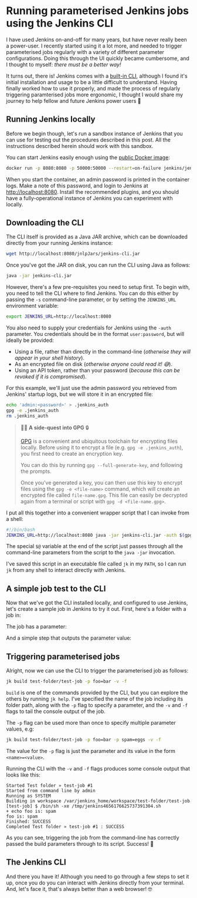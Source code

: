 :PROPERTIES:
:UNNUMBERED: t
:END:
#+options: toc:nil
#+options: stat:nil
#+options: todo:nil
* Running parameterised Jenkins jobs using the Jenkins CLI
I have used Jenkins on-and-off for many years, but have never really been a power-user. I recently started using it a lot more, and needed to trigger parameterised jobs regularly with a variety of different parameter configurations. Doing this through the UI quickly became cumbersome, and I thought to myself: /there must be a better way!/

It turns out, there is! Jenkins comes with a [[https://www.jenkins.io/doc/book/managing/cli/][built-in CLI]], although I found it's initial installation and usage to be a little difficult to understand. Having finally worked how to use it properly, and made the process of regularly triggering paramterised jobs more ergonomic, I thought I would share my journey to help fellow and future Jenkins power users 💪
** DONE Running Jenkins locally
Before we begin though, let's run a sandbox instance of Jenkins that you can use for testing out the procedures described in this post. All the instructions described herein should work with this sandbox.

You can start Jenkins easily enough using the [[https://hub.docker.com/r/jenkins/jenkins][public Docker image]]:

#+begin_src bash :results none :exports code
docker run -p 8080:8080 -p 50000:50000 --restart=on-failure jenkins/jenkins:lts-jdk17
#+end_src

When you start the container, an admin password is printed in the container logs. Make a note of this password, and login to Jenkins at http://localhost:8080. Install the recommended plugins, and you should have a fully-operational instance of Jenkins you can experiment with locally.
** DONE Downloading the CLI
The CLI itself is provided as a Java JAR archive, which can be downloaded directly from your running Jenkins instance:

#+begin_src bash :results none :exports code
wget http://localhost:8080/jnlpJars/jenkins-cli.jar
#+end_src

Once you've got the JAR on disk, you can run the CLI using Java as follows:

#+begin_src bash :results none :exports code
java -jar jenkins-cli.jar
#+end_src

However, there's a few pre-requisites you need to setup first. To begin with, you need to tell the CLI where to find Jenkins. You can do this either by passing the =-s= command-line parameter, or by setting the =JENKINS_URL= environment variable:

#+begin_src bash :results none :exports code
export JENKINS_URL=http://localhost:8080
#+end_src

You also need to supply your credentials for Jenkins using the =-auth= parameter. You credentials should be in the format =user:password=, but will ideally be provided:

- Using a file, rather than directly in the command-line (/otherwise they will appear in your shell history/).
- As an encrypted file on disk (/otherwise anyone could read it! 😅/).
- Using an API token, rather than your password (/because this can be revoked if it is compromised/).

For this example, we'll just use the admin password you retrieved from Jenkins' startup logs, but we will store it in an encrypted file:

#+begin_src bash :results none :exports code
echo 'admin:<password>' > .jenkins_auth
gpg -e .jenkins_auth
rm .jenkins_auth
#+end_src

#+begin_quote
🧙‍♂️ *A side-quest into GPG* 🔒

[[https://gnupg.org/][GPG]] is a convenient and ubiquitous toolchain for encrypting files locally. Before using it to encrypt a file (e.g. =gpg -e .jenkins_auth=), you first need to create an encryption key.

You can do this by running =gpg --full-generate-key=, and following the prompts.

Once you've generated a key, you can then use this key to encrypt files using the =gpg -e <file-name>= command, which will create an encrypted file called =file-name.gpg=. This file can easily be decrypted again from a terminal or script with =gpg -d <file-name.gpg>=.
#+end_quote

I put all this together into a convenient wrapper script that I can invoke from a shell:

#+begin_src bash :results none :exports code
#!/bin/bash
JENKINS_URL=http://localhost:8080 java -jar jenkins-cli.jar -auth $(gpg -d .jenkins_auth.gpg) $@
#+end_src

The special =$@= variable at the end of the script just passes through all the command-line parameters from the script to the =java -jar= invocation.

I've saved this script in an executable file called =jk= in my =PATH=, so I can run =jk= from any shell to interact directly with Jenkins.
** DONE A simple job test to the CLI
Now that we've got the CLI installed locally, and configured to use Jenkins, let's create a sample job in Jenkins to try it out. First, here's a folder with a job in:

#+DOWNLOADED: screenshot @ 2024-12-05 12:44:49
#+attr_org: :width 1000
[[file:images/2024-12-05_12-44-49_screenshot.png]]

The job has a parameter:

#+DOWNLOADED: screenshot @ 2024-12-05 12:54:55
#+attr_org: :width 1000
[[file:images/2024-12-05_12-54-55_screenshot.png]]

And a simple step that outputs the parameter value:

#+DOWNLOADED: screenshot @ 2024-12-05 12:56:00
#+attr_org: :width 1000
[[file:images/2024-12-05_12-56-00_screenshot.png]]

** DONE Triggering parameterised jobs
Alright, now we can use the CLI to trigger the parameterised job as follows:

#+begin_src bash :results none :exports code
jk build test-folder/test-job -p foo=bar -v -f
#+end_src

=build= is one of the commands provided by the CLI, but you can explore the others by running =jk help=. I've specified the name of the job including its folder path, along with the =-p= flag to specify a parameter, and the =-v= and =-f= flags to tail the console output of the job.

The =-p= flag can be used more than once to specify multiple parameter values, e.g:

#+begin_src bash :results none :exports code
jk build test-folder/test-job -p foo=bar -p spam=eggs -v -f
#+end_src

The value for the =-p= flag is just the parameter and its value in the form ~<name>=<value>~.

Running the CLI with the =-v= and =-f= flags produces some console output that looks like this:

#+begin_example
Started Test folder » test-job #1
Started from command line by admin
Running as SYSTEM
Building in workspace /var/jenkins_home/workspace/test-folder/test-job
[test-job] $ /bin/sh -xe /tmp/jenkins4656176625737391304.sh
+ echo foo is: spam
foo is: spam
Finished: SUCCESS
Completed Test folder » test-job #1 : SUCCESS
#+end_example

As you can see, triggering the job from the command-line has correctly passed the build parameters through to its script. Success! 🎊
** DONE The Jenkins CLI
And there you have it! Although you need to go through a few steps to set it up, once you do you can interact with Jenkins directly from your terminal. And, let's face it, that's always better than a web browser! 🤓
